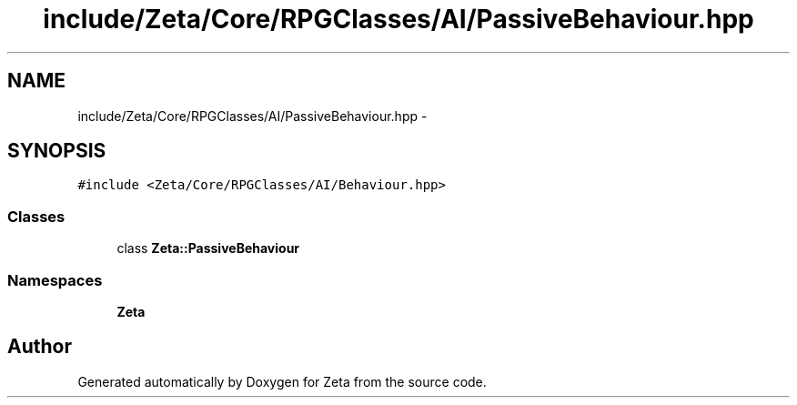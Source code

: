 .TH "include/Zeta/Core/RPGClasses/AI/PassiveBehaviour.hpp" 3 "Wed Feb 10 2016" "Zeta" \" -*- nroff -*-
.ad l
.nh
.SH NAME
include/Zeta/Core/RPGClasses/AI/PassiveBehaviour.hpp \- 
.SH SYNOPSIS
.br
.PP
\fC#include <Zeta/Core/RPGClasses/AI/Behaviour\&.hpp>\fP
.br

.SS "Classes"

.in +1c
.ti -1c
.RI "class \fBZeta::PassiveBehaviour\fP"
.br
.in -1c
.SS "Namespaces"

.in +1c
.ti -1c
.RI " \fBZeta\fP"
.br
.in -1c
.SH "Author"
.PP 
Generated automatically by Doxygen for Zeta from the source code\&.
